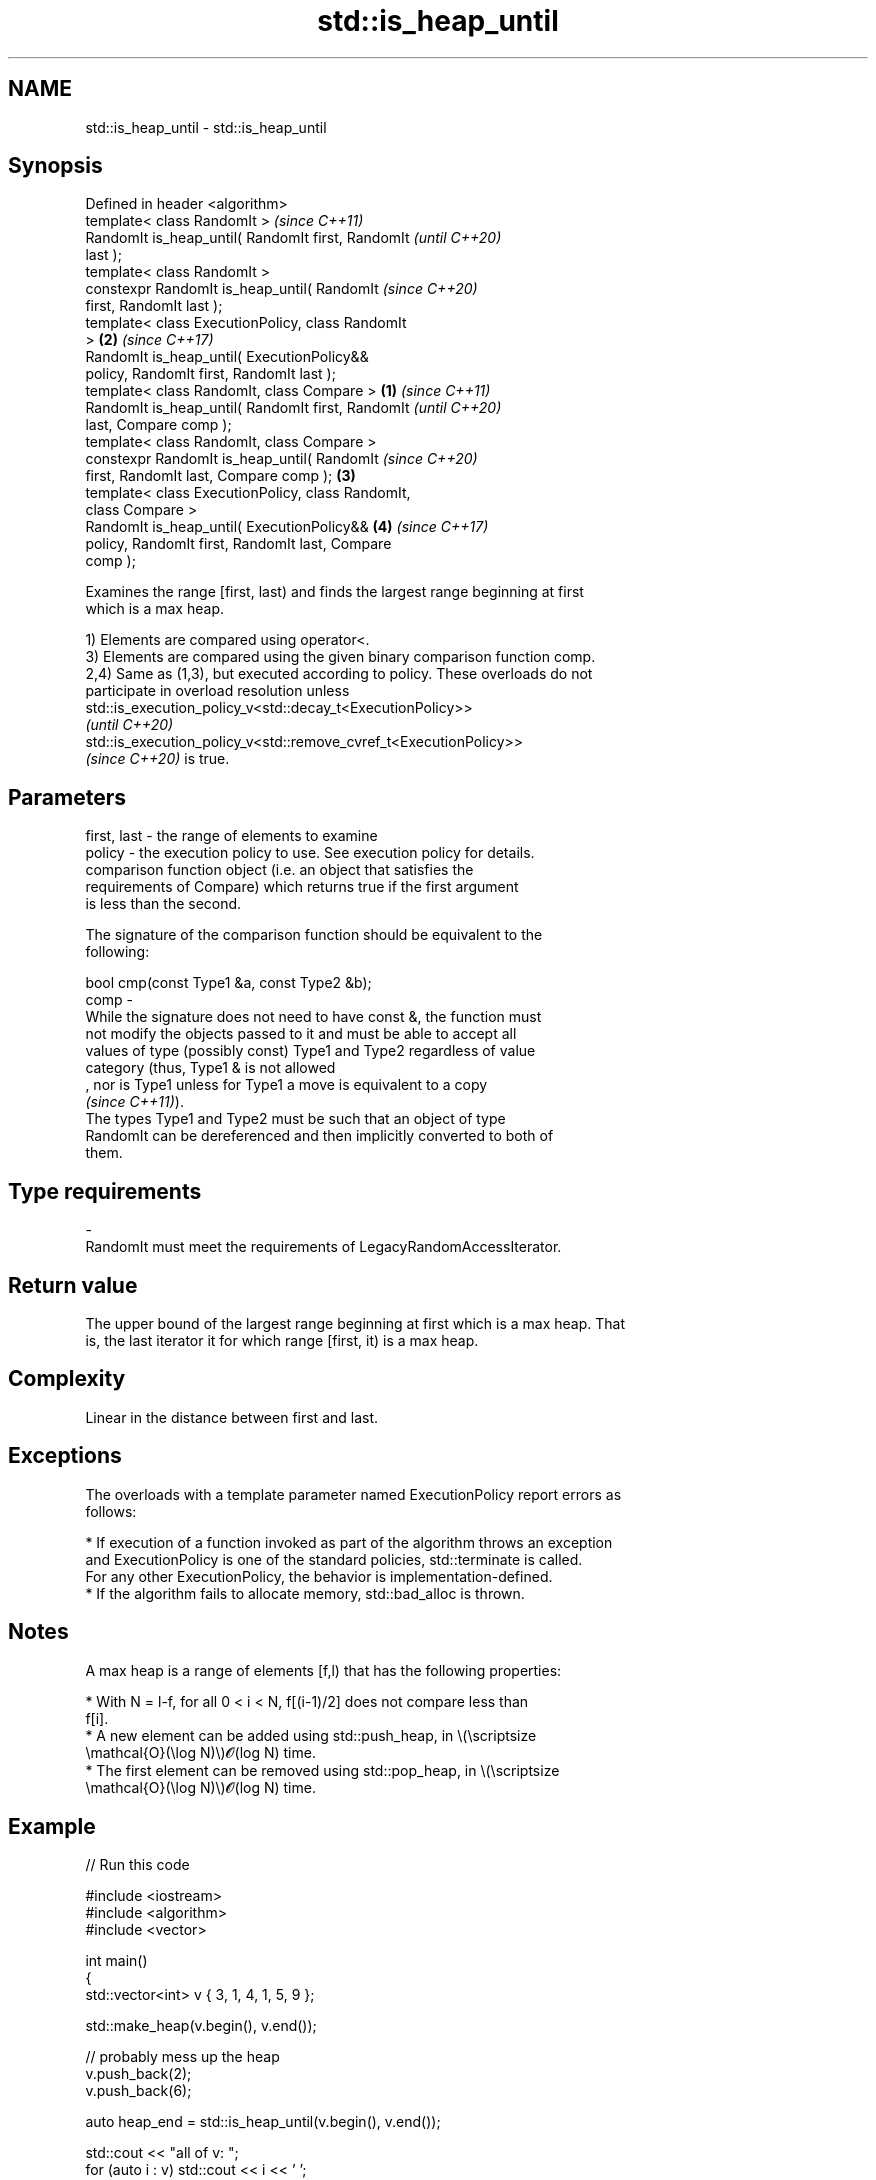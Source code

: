 .TH std::is_heap_until 3 "2022.07.31" "http://cppreference.com" "C++ Standard Libary"
.SH NAME
std::is_heap_until \- std::is_heap_until

.SH Synopsis
   Defined in header <algorithm>
   template< class RandomIt >                               \fI(since C++11)\fP
   RandomIt is_heap_until( RandomIt first, RandomIt         \fI(until C++20)\fP
   last );
   template< class RandomIt >
   constexpr RandomIt is_heap_until( RandomIt               \fI(since C++20)\fP
   first, RandomIt last );
   template< class ExecutionPolicy, class RandomIt
   >                                                    \fB(2)\fP \fI(since C++17)\fP
   RandomIt is_heap_until( ExecutionPolicy&&
   policy, RandomIt first, RandomIt last );
   template< class RandomIt, class Compare >        \fB(1)\fP                   \fI(since C++11)\fP
   RandomIt is_heap_until( RandomIt first, RandomIt                       \fI(until C++20)\fP
   last, Compare comp );
   template< class RandomIt, class Compare >
   constexpr RandomIt is_heap_until( RandomIt                             \fI(since C++20)\fP
   first, RandomIt last, Compare comp );                \fB(3)\fP
   template< class ExecutionPolicy, class RandomIt,
   class Compare >
   RandomIt is_heap_until( ExecutionPolicy&&                \fB(4)\fP           \fI(since C++17)\fP
   policy, RandomIt first, RandomIt last, Compare
   comp );

   Examines the range [first, last) and finds the largest range beginning at first
   which is a max heap.

   1) Elements are compared using operator<.
   3) Elements are compared using the given binary comparison function comp.
   2,4) Same as (1,3), but executed according to policy. These overloads do not
   participate in overload resolution unless
   std::is_execution_policy_v<std::decay_t<ExecutionPolicy>>
   \fI(until C++20)\fP
   std::is_execution_policy_v<std::remove_cvref_t<ExecutionPolicy>>
   \fI(since C++20)\fP is true.

.SH Parameters

   first, last -  the range of elements to examine
   policy      -  the execution policy to use. See execution policy for details.
                  comparison function object (i.e. an object that satisfies the
                  requirements of Compare) which returns true if the first argument
                  is less than the second.

                  The signature of the comparison function should be equivalent to the
                  following:

                  bool cmp(const Type1 &a, const Type2 &b);
   comp        -
                  While the signature does not need to have const &, the function must
                  not modify the objects passed to it and must be able to accept all
                  values of type (possibly const) Type1 and Type2 regardless of value
                  category (thus, Type1 & is not allowed
                  , nor is Type1 unless for Type1 a move is equivalent to a copy
                  \fI(since C++11)\fP).
                  The types Type1 and Type2 must be such that an object of type
                  RandomIt can be dereferenced and then implicitly converted to both of
                  them.
.SH Type requirements
   -
   RandomIt must meet the requirements of LegacyRandomAccessIterator.

.SH Return value

   The upper bound of the largest range beginning at first which is a max heap. That
   is, the last iterator it for which range [first, it) is a max heap.

.SH Complexity

   Linear in the distance between first and last.

.SH Exceptions

   The overloads with a template parameter named ExecutionPolicy report errors as
   follows:

     * If execution of a function invoked as part of the algorithm throws an exception
       and ExecutionPolicy is one of the standard policies, std::terminate is called.
       For any other ExecutionPolicy, the behavior is implementation-defined.
     * If the algorithm fails to allocate memory, std::bad_alloc is thrown.

.SH Notes

   A max heap is a range of elements [f,l) that has the following properties:

              * With N = l-f, for all 0 < i < N, f[(i-1)/2] does not compare less than
                f[i].
              * A new element can be added using std::push_heap, in \\(\\scriptsize
                \\mathcal{O}(\\log N)\\)𝓞(log N) time.
              * The first element can be removed using std::pop_heap, in \\(\\scriptsize
                \\mathcal{O}(\\log N)\\)𝓞(log N) time.

.SH Example


// Run this code

 #include <iostream>
 #include <algorithm>
 #include <vector>

 int main()
 {
     std::vector<int> v { 3, 1, 4, 1, 5, 9 };

     std::make_heap(v.begin(), v.end());

     // probably mess up the heap
     v.push_back(2);
     v.push_back(6);

     auto heap_end = std::is_heap_until(v.begin(), v.end());

     std::cout << "all of v: ";
     for (auto i : v) std::cout << i << ' ';
     std::cout << '\\n';

     std::cout << "only heap: ";
     for (auto i = v.begin(); i != heap_end; ++i) std::cout << *i << ' ';
     std::cout << '\\n';
 }

.SH Output:

 all of v:  9 5 4 1 1 3 2 6
 only heap: 9 5 4 1 1 3 2

.SH See also

   is_heap               checks if the given range is a max heap
   \fI(C++11)\fP               \fI(function template)\fP
   make_heap             creates a max heap out of a range of elements
                         \fI(function template)\fP
   push_heap             adds an element to a max heap
                         \fI(function template)\fP
   pop_heap              removes the largest element from a max heap
                         \fI(function template)\fP
                         turns a max heap into a range of elements sorted in ascending
   sort_heap             order
                         \fI(function template)\fP
   ranges::is_heap_until finds the largest subrange that is a max heap
   (C++20)               (niebloid)
